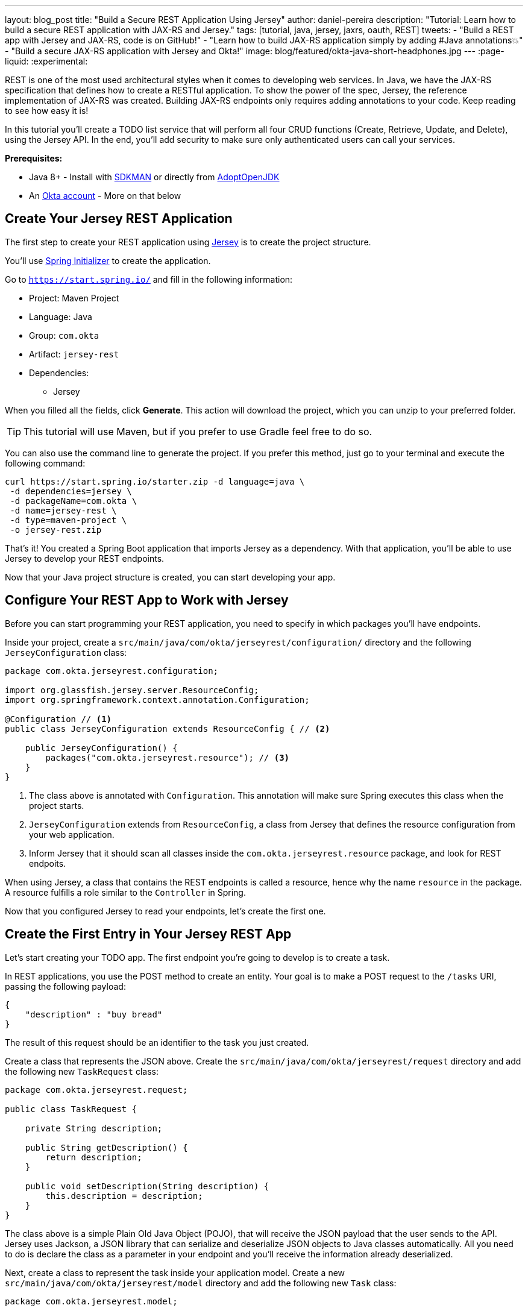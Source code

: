 ---
layout: blog_post
title: "Build a Secure REST Application Using Jersey"
author: daniel-pereira
description: "Tutorial: Learn how to build a secure REST application with JAX-RS and Jersey."
tags: [tutorial, java, jersey, jaxrs, oauth, REST]
tweets:
- "Build a REST app with Jersey and JAX-RS, code is on GitHub!"
- "Learn how to build JAX-RS application simply by adding #Java annotations💥"
- "Build a secure JAX-RS application with Jersey and Okta!"
image: blog/featured/okta-java-short-headphones.jpg
---
:page-liquid:
:experimental:

REST is one of the most used architectural styles when it comes to developing web services. In Java, we have the JAX-RS specification that defines how to create a RESTful application. To show the power of the spec, Jersey, the reference implementation of JAX-RS was created. Building JAX-RS endpoints only requires adding annotations to your code.  Keep reading to see how easy it is!

In this tutorial you'll create a TODO list service that will perform all four CRUD functions (Create, Retrieve, Update, and Delete), using the Jersey API. In the end, you'll add security to make sure only authenticated users can call your services.

**Prerequisites:**

* Java 8+ - Install with https://sdkman.io/[SDKMAN] or directly from https://adoptopenjdk.net/[AdoptOpenJDK]
* An https://developer.okta.com/signup[Okta account] - More on that below

== Create Your Jersey REST Application

The first step to create your REST application using https://eclipse-ee4j.github.io/jersey/[Jersey] is to create the project structure.

You'll use https://start.spring.io/[Spring Initializer] to create the application.

Go to `https://start.spring.io/` and fill in the following information:

* Project: Maven Project
* Language: Java
* Group: `com.okta`
* Artifact: `jersey-rest`
* Dependencies:
** Jersey

When you filled all the fields, click **Generate**. This action will download the project, which you can unzip to your preferred folder.

TIP: This tutorial will use Maven, but if you prefer to use Gradle feel free to do so.

You can also use the command line to generate the project. If you prefer this method, just go to your terminal and execute the following command:

[source,text]
----
curl https://start.spring.io/starter.zip -d language=java \
 -d dependencies=jersey \
 -d packageName=com.okta \
 -d name=jersey-rest \
 -d type=maven-project \
 -o jersey-rest.zip
----

That's it! You created a Spring Boot application that imports Jersey as a dependency. With that application, you'll be able to use Jersey to develop your REST endpoints.

Now that your Java project structure is created, you can start developing your app.

== Configure Your REST App to Work with Jersey

Before you can start programming your REST application, you need to specify in which packages you'll have endpoints.

Inside your project, create a `src/main/java/com/okta/jerseyrest/configuration/` directory and the following `JerseyConfiguration` class:

====
[source,java]
----
package com.okta.jerseyrest.configuration;

import org.glassfish.jersey.server.ResourceConfig;
import org.springframework.context.annotation.Configuration;

@Configuration // <.>
public class JerseyConfiguration extends ResourceConfig { // <.>

    public JerseyConfiguration() {
        packages("com.okta.jerseyrest.resource"); // <.>
    }
}
----
<1> The class above is annotated with `Configuration`. This annotation will make sure Spring executes this class when the project starts.
<2> `JerseyConfiguration` extends from `ResourceConfig`, a class from Jersey that defines the resource configuration from your web application.
<3> Inform Jersey that it should scan all classes inside the `com.okta.jerseyrest.resource` package, and look for REST endpoits.
====

When using Jersey, a class that contains the REST endpoints is called a resource, hence why the name `resource` in the package. A resource fulfills a role similar to the `Controller` in Spring.

Now that you configured Jersey to read your endpoints, let's create the first one.

== Create the First Entry in Your Jersey REST App

Let's start creating your TODO app. The first endpoint you're going to develop is to create a task.

In REST applications, you use the POST method to create an entity. Your goal is to make a POST request to the `/tasks` URI, passing the following payload:

[source,json]
----
{
    "description" : "buy bread"
}
----

The result of this request should be an identifier to the task you just created.

Create a class that represents the JSON above. Create the `src/main/java/com/okta/jerseyrest/request` directory and add the following new `TaskRequest` class:

[source,java]
----
package com.okta.jerseyrest.request;

public class TaskRequest {

    private String description;

    public String getDescription() {
        return description;
    }

    public void setDescription(String description) {
        this.description = description;
    }
}
----

The class above is a simple Plain Old Java Object (POJO), that will receive the JSON payload that the user sends to the API. Jersey uses Jackson, a JSON library that can serialize and deserialize JSON objects to Java classes automatically. All you need to do is declare the class as a parameter in your endpoint and you'll receive the information already deserialized.

Next, create a class to represent the task inside your application model. Create a new `src/main/java/com/okta/jerseyrest/model` directory and add the following new `Task` class:

[source,java]
----
package com.okta.jerseyrest.model;

import java.util.UUID;

public class Task {

    private UUID id;
    private String description;

    public Task(UUID id, String description) {
        this.id = id;
        this.description = description;
    }

    public UUID getId() {
        return id;
    }

    public void setDescription(String description) {
        this.description = description;
    }

    public String getDescription() {
        return description;
    }
}
----

In an advanced scenario, this class would represent data saved on a database, for instance. Here you have both the description of the task and the ID that you use to identify which task you're referring to.

Now that you have both the model and the payload classes, you can start working on your endpoint to create the task itself.

Create the `src/main/java/com/okta/jerseyrest/resources` directory and create the following `TaskResource` class:

====
[source,java]
----
package com.okta.jerseyrest.resource;

import com.okta.jerseyrest.model.Task;
import com.okta.jerseyrest.request.TaskRequest;

import javax.inject.Singleton;
import javax.ws.rs.*;
import javax.ws.rs.core.MediaType;
import javax.ws.rs.core.Response;
import java.util.*;

@Path("/tasks") // <1>
@Singleton // <2>
public class TaskResource {

    private Map<UUID, Task> tasks = new LinkedHashMap<>();

    @POST // <3>
    @Consumes(MediaType.APPLICATION_JSON) // <4>
    public String createTask(TaskRequest request) {
        UUID taskId = UUID.randomUUID();
        tasks.put(taskId, new Task(taskId, request.getDescription()));
        return taskId.toString();
    }
}
----

<1> The `@Path` annotation defines that this class will handle URIs that start with `/tasks`. You can declare it both in the class and on the method that represents your endpoint. When you declare the annotation in the class it becomes the base URL to every endpoint inside of it. Here, every endpoint URI inside `TaskResource` will start with `/tasks`.

<2> The `@Singleton` annotation makes sure the same instance of `TaskResource` is used for every request. If you don't declare this annotation, your application will create a new instance every time your service receives a new request.

<3> To create the endpoint you need to define which HTTP method is going to be handled by your method. In the case of `createTask` the HTTP method is POST, which is represented by the annotation `@POST`.

<4> There is also the annotation `@Consumes`, which specifies what kind of data will come in the request. Since you're expecting a payload in JSON, you use `MediaType.APPLICATION_JSON` as the value of the annotation.
====

You implemented all the code for your POST endpoint! Let's call it and see if it works. Start your application by executing the following command inside your project folder:

[source,text]
----
./mvnw spring-boot:run
----

After your application starts, execute the following command in your terminal:

[source,text]
----
curl -X POST \
  http://localhost:8080/tasks \
  -H 'Content-Type: application/json' \
  -d '{
    "description" : "do the dishes"
}'
----

The result of the request should be an id, such as the following one:

[source,text]
----
d7fc8d86-d7fe-47b9-a6ac-f5e8e28e2ea9
----

It worked! Now let's create an endpoint to list all the tasks you already have created.

== List All the Entries in Your Jersey REST App

Go inside the `TaskResource` class and add the following code:

[source,java]
----
@GET
@Produces(MediaType.APPLICATION_JSON)
public List<Task> getTasks() {
    return new ArrayList<>(tasks.values());
}
----

This method is also simple. It is annotated by `@GET`, which is the HTTP method using to retrieve information from the services.

Since you're going to return a JSON response, you need to indicate this in the method also. You do this by adding the annotation `@Produces` and specifying `MediaType.APPLICATION_JSON` as its value.

The last step is to define the return of the method. Here you declared `List<Task>`. Jersey will automatically serialize this using https://eclipse-ee4j.github.io/jersey/[Jackson], and transform the content into JSON, which was the type specified in the `@Produces` annotation.

Start your server with your latest changes. Since you're not saving the tasks into the disk (using a database, for instance), every time you restart your application the data is lost. Create a new task again, and keep track of the returned ID.

With the task created again, execute the following command in your terminal:

[source,text]
----
curl -X GET http://localhost:8080/tasks
----

Your response should be an array with all the tasks you created so far. In my case, the result was:

[source,json]
----
[{"id":"d7fc8d86-d7fe-47b9-a6ac-f5e8e28e2ea9","description":"do the dishes"}]
----

Now that you can both create and list all tasks, the next step is to update an existing task.

== Update an Entry

To update the task you are going to create a PUT request to the `tasks/<task_id>` URI, where `<task_id>` is the ID of the task you want to update.

Inside the `TaskResource`, add the following method:

====
[source,java]
----
@PUT // <1>
@Path("/{taskId}") // <2>
public Response updateTask(@PathParam("taskId") UUID taskId, TaskRequest request) { // <3>
    if (!tasks.containsKey(taskId)) {
        // return 404
        return Response.status(Response.Status.NOT_FOUND).build(); // <4>
    }

    Task task = tasks.get(taskId);
    task.setDescription(request.getDescription());

    // return 204
    return Response.noContent().build();
}
----

<1> As happened in the other methods, the `@PUT` annotation defines which HTTP method is going to be used in the endpoint.

<2> You're also defining the `@Path` annotation, which will contain the ID of the task you want to update. Since this is a dynamic value, you want to get it inside a variable.

<3> Jersey allows you to do that by defining an argument in the method and use the annotation `@PathParam` on it, informing the name of the param you want to retrieve.

<4> The `updateTask` method will search for a task with the given id inside the current tasks. If it finds, it proceeds to update it with the new description, otherwise, it will return a `404 - Not Found` response to the user.
====

It's time to test if the endpoint is working. Start your application again and execute the following code:

[source,text]
----
curl -X POST \
  http://localhost:8080/tasks \
  -H 'Content-Type: application/json' \
  -d '{
    "description" : "do the dishes"
}'
----

The command above will create a new task, just like you did before. Now that you have created a task again, you can update its description using the following command:

[source,text]
----
curl -X PUT \
  http://localhost:8080/tasks/<task_id> \
  -H 'Content-Type: application/json' \
  -d '{
    "description" : "clean the house"
   }'
----

Replace `<task_id>` with the ID of one of the tasks you created previously.

Great job! If you list your tasks again you'll see that the description changed.

You implemented all the CRUD functions, except for the last one. Let's finish it by implementing the delete endpoint.

== Delete an Entry

To delete a task you're going to make a DELETE request to the URI `tasks/<task_id>`. This is the same URI that is used to update the task, the only difference is the HTTP method being used to perform the action.

Add the following method to the `TaskResource` class:

====
[source,java]
----
@DELETE // <1>
@Path("/{taskId}")
public Response deleteTask(@PathParam("taskId") UUID taskId) { // <2>
    tasks.remove(taskId);
    return Response.noContent().build();
}
----

<1> As happened in the other endpoints, the `@DELETE` annotation specifies the HTTP method supported here.
<2> You're also specifying a `@PathParam` that will store the ID of the task you want to delete, similar to what you did in the `updateTask` method.
====

To delete the task you're just removing it from the map, by passing the task ID.

Let's test it! Run the application with the latest changes, then go to your terminal and type the following command:

[source,text]
----
curl -X POST \
  http://localhost:8080/tasks \
  -H 'Content-Type: application/json' \
  -d '{
    "description" : "do the dishes"
}'
----

The command above will create a new task for you, with the description "do the dishes". Copy the ID of the task you just created and replace with `<task_id>` in the command above:

[source,text]
----
curl -X DELETE http://localhost:8080/tasks/<task_id>
----

After you execute the command the task is going to be deleted. If you list your tasks again, you'll notice that the task is not there anymore.

Now that you have a CRUD application up and running, the last step is to make sure only authenticated users can have access to it.

== Secure Your Jersey REST Application

You're going to use Okta to authenticate your users, so let's start by creating an account.

If you don't have an Okta account, https://developer.okta.com/signup[go ahead and create one]. After creating it, go through the following steps:

* Log in to your account
* Click in **Applications**
* Click on **Add Application**. You will be redirected to the following page:

image::{% asset_path 'blog/java-jersey-jaxrs/okta-applications.png' %}[alt=Okta application page,width=600,align=center]

* Select **Web** and click **Next**
* Fill in the following options in the form:
** Name: my-first-app
** Base URIs: `http://localhost:8080`
** Login redirect URL:
*** `https://oidcdebugger.com/debug`
** Grant Type allowed:
*** Authorization Code
*** Implicit(Hybrid)
**** Allow Access Token with implicit grant type
* Click **Done**

Now that you have your Okta application you can use it to authenticate inside your app.

== Secure Your Jersey Service

Let's start by adding Okta's library inside your project.

Go to the `pom.xml` and add the following dependency inside the `<depencencies>` tag:

[source,xml]
----
<dependency>
    <groupId>com.okta.spring</groupId>
    <artifactId>okta-spring-boot-starter</artifactId>
    <version>1.3.0</version>
</dependency>
----

This library will integrate with your Okta app you just created. It will also add Spring Security to your current application.

Inside `src/main/java/com/okta/jerseyrest/configuration` create the following `SecurityConfiguration` class:

[source,java]
----
package com.okta.jerseyrest.configuration;

import org.springframework.security.config.annotation.web.builders.HttpSecurity;
import org.springframework.security.config.annotation.web.configuration.EnableWebSecurity;
import org.springframework.security.config.annotation.web.configuration.WebSecurityConfigurerAdapter;

@EnableWebSecurity
public class SecurityConfiguration extends WebSecurityConfigurerAdapter {

    @Override
    protected void configure(HttpSecurity http) throws Exception {
        http.oauth2ResourceServer()
                .and()
                .authorizeRequests()
                .anyRequest()
                .authenticated();
    }
}
----

The configuration above will ensure all your requests will be authenticated. If you're using Spring MVC you don't need to add this configuration, but since you're developing with Jersey you need to make sure they are also included in the authentication process.

Now that you added the library and the configuration, you can inform the following variables inside the `src/main/resources/application.properties` inside your project:

[source,properties]
----
okta.oauth2.issuer: https://{yourOktaDomain}/oauth2/default
----

If you want to avoid adding this configuration to source control, you can use environment variables:

[source,properties]
----
OKTA_OAUTH2_ISSUER=https://{yourOktaDomain}/oauth2/default
----

Your `{yourOktaDomain}` will be visible in your Okta dashboard, just click on the Dashboard on the menu. You will see the Org URL in the right upper corner.

Now your application is secure!

Let's try to make a request to one of your endpoints. Run your application with your latest changes, then go to your terminal line and execute the following command:

[source,text]
----
curl -X GET -I http://localhost:8080/tasks
----

The result should be similar to this one:

[source,text]
----
HTTP/1.1 401
Set-Cookie: JSESSIONID=06775BFFBFDB74DA632CB6F4D973ADA4; Path=/; HttpOnly
WWW-Authenticate: Bearer
X-Content-Type-Options: nosniff
X-XSS-Protection: 1; mode=block
Cache-Control: no-cache, no-store, max-age=0, must-revalidate
Pragma: no-cache
Expires: 0
X-Frame-Options: DENY
Content-Type: text/html;charset=utf-8
Content-Language: en
Content-Length: 802
Date: Mon, 30 Dec 2019 12:52:52 GMT
----

The status code of the response is `HTTP 401`, which means the request was not authorized to execute. In other words, your application is now secure! You need a valid token to make a request to your endpoints.

Let's see how you can generate a valid token and how to add it to your request.

== Generate a Valid Token

To validate your request you need to add the `Authorization` header to the request. The header will provide the type of authentication and the token, which will look like the snippet below:

[source,text]
----
-H 'Authorization: Bearer <token>'
----

To generate the token you can access <https://oidcdebugger.com> and provide the following information:

- Authorize URI: `\https://{yourOktaDomain}/oauth2/default/v1/authorize`
- Redirect URI: `\https://oidcdebugger.com/debug`
- Client ID: `{yourClientID}`
- Scope: `openid`
- State: `dev`
- Response type: `token`

You can keep the already filled-in value for the "Nonce" field.

After you fill in all the fields, click on **Send Request**. You'll be redirected to your Okta's App login page:

image::{% asset_path 'blog/java-jersey-jaxrs/okta-login.png' %}[alt=Okta Login Page,width=400,align=center]

Put your username and password, and click on **Sign In**. You'll be redirected to the OIDC Debugger again, where you'll see the generated token:

image::{% asset_path 'blog/java-jersey-jaxrs/generated-token.png' %}[alt=OIDC Generated Token,width=800,align=center]

Copy the value and replace with the `<token>` keyword in the command below:

[source,text]
----
curl -X GET -o http://localhost:8080/tasks \
  -H 'Authorization: Bearer <token>'
----

You'll see that the command now executes successfully:

[source,text]
----
< HTTP/1.1 200
< X-Content-Type-Options: nosniff
< X-XSS-Protection: 1; mode=block
< Cache-Control: no-cache, no-store, max-age=0, must-revalidate
< Pragma: no-cache
< Expires: 0
< X-Frame-Options: DENY
< Content-Type: application/json
< Content-Length: 2
< Date: Mon, 30 Dec 2019 10:15:36 GMT
<
* Connection #1 to host localhost left intact
[]
----

Let's register a task to make sure everything works as it should. Execute the following command into your terminal, replacing `<token>` by your token:

[source,text]
----
curl -X POST \
  http://localhost:8080/tasks \
  -H 'Authorization: Bearer <token>' \
  -H 'Content-Type: application/json' \
  -d '{
    "description" : "Test my Jersey App!"
  }'
----

Now let's execute the first command again:

[source,text]
----
curl -X GET http://localhost:8080/tasks \
  -H 'Authorization: Bearer <token>'
----

It now returns the task you just created!

[source,json]
----
[{"id":"a44dba4f-d239-441a-925d-d9248aeb4925","description":"Test my Jersey App!"}]
----

Well done! You managed to create a CRUD service using Jersey! Even better, the service is secure and it took you minimal effort to make it happen.

You can view the source code of this tutorial going to its https://github.com/oktadeveloper/okta-jersey-rest-example[GitHub repository].

== Learn More About Jersey and REST!

Do you want to learn more about Java, REST, Jersey, and secure applications? Here are some links you might want to read:

- link:/blog/2019/09/04/securing-rest-apis[Securing REST APIs]
- link:/blog/2019/07/10/java-microprofile-jwt-auth[Build a REST API Using Java, MicroProfile, and JWT Authentication]
- link:/blog/2019/05/13/angular-8-spring-boot-2[Build a CRUD App with Angular 8 and Spring Boot]

For more posts like this one, follow https://twitter.com/oktadev[@oktadev] on Twitter, follow us https://www.linkedin.com/company/oktadev/[on LinkedIn], or subscribe to https://www.youtube.com/c/oktadev[our YouTube channel].
